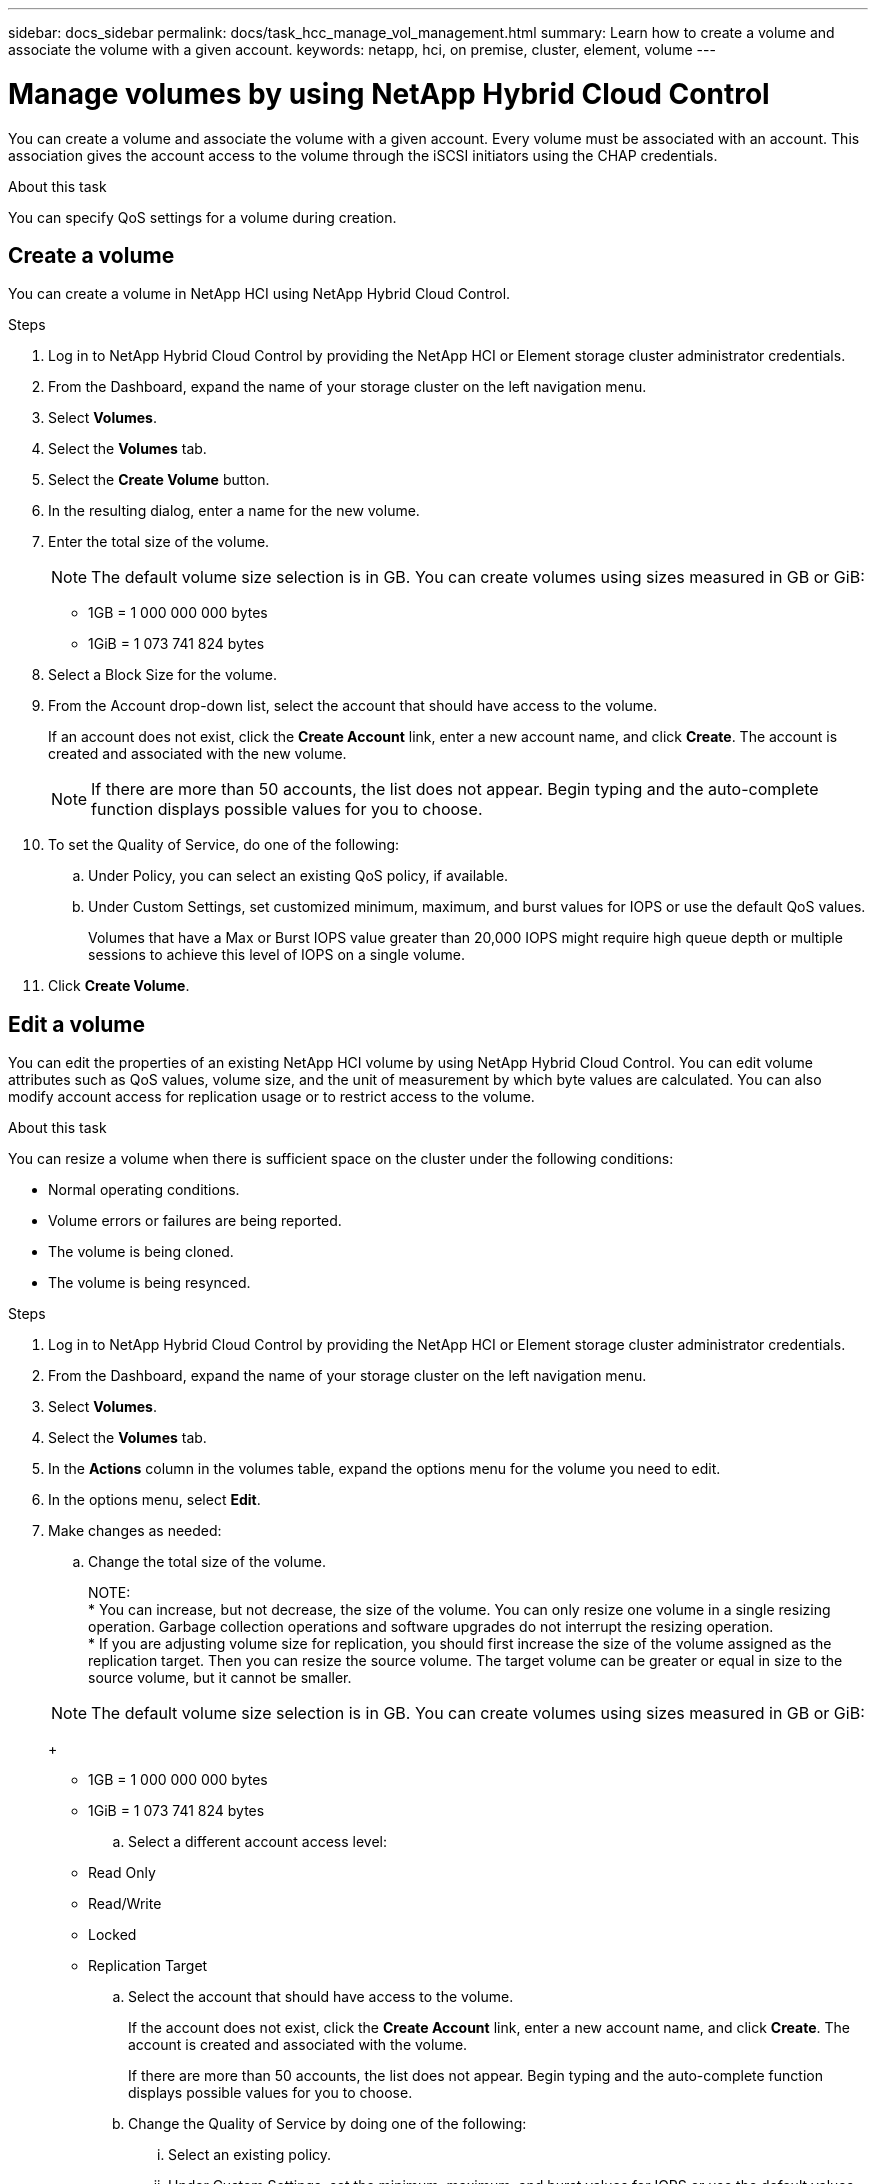 ---
sidebar: docs_sidebar
permalink: docs/task_hcc_manage_vol_management.html
summary: Learn how to create a volume and associate the volume with a given account.
keywords: netapp, hci, on premise, cluster, element, volume
---

= Manage volumes by using NetApp Hybrid Cloud Control

:hardbreaks:
:nofooter:
:icons: font
:linkattrs:
:imagesdir: ../media/

[.lead]
You can create a volume and associate the volume with a given account. Every volume must be associated with an account. This association gives the account access to the volume through the iSCSI initiators using the CHAP credentials.

.About this task

You can specify QoS settings for a volume during creation.

== Create a volume
You can create a volume in NetApp HCI using NetApp Hybrid Cloud Control.

.Steps

. Log in to NetApp Hybrid Cloud Control by providing the NetApp HCI or Element storage cluster administrator credentials.
. From the Dashboard, expand the name of your storage cluster on the left navigation menu.
. Select *Volumes*.
. Select the *Volumes* tab.
. Select the *Create Volume* button.
. In the resulting dialog, enter a name for the new volume.
. Enter the total size of the volume.
+
NOTE: The default volume size selection is in GB. You can create volumes using sizes measured in GB or GiB:
+
* 1GB = 1 000 000 000 bytes
* 1GiB = 1 073 741 824 bytes

. Select a Block Size for the volume.
. From the Account drop-down list, select the account that should have access to the volume.
+
If an account does not exist, click the *Create Account* link, enter a new account name, and click *Create*. The account is created and associated with the new volume.
+
NOTE: If there are more than 50 accounts, the list does not appear. Begin typing and the auto-complete function displays possible values for you to choose.

. To set the Quality of Service, do one of the following:
.. Under Policy, you can select an existing QoS policy, if available.
.. Under Custom Settings, set customized minimum, maximum, and burst values for IOPS or use the default QoS values.
+
Volumes that have a Max or Burst IOPS value greater than 20,000 IOPS might require high queue depth or multiple sessions to achieve this level of IOPS on a single volume.

. Click *Create Volume*.


== Edit a volume
You can edit the properties of an existing NetApp HCI volume by using NetApp Hybrid Cloud Control. You can edit volume attributes such as QoS values, volume size, and the unit of measurement by which byte values are calculated. You can also modify account access for replication usage or to restrict access to the volume.

.About this task
You can resize a volume when there is sufficient space on the cluster under the following conditions:

* Normal operating conditions.
* Volume errors or failures are being reported.
* The volume is being cloned.
* The volume is being resynced.

.Steps

. Log in to NetApp Hybrid Cloud Control by providing the NetApp HCI or Element storage cluster administrator credentials.
. From the Dashboard, expand the name of your storage cluster on the left navigation menu.
. Select *Volumes*.
. Select the *Volumes* tab.
. In the *Actions* column in the volumes table, expand the options menu for the volume you need to edit.
. In the options menu, select *Edit*.
. Make changes as needed:
.. Change the total size of the volume.
+
NOTE:
* You can increase, but not decrease, the size of the volume. You can only resize one volume in a single resizing operation. Garbage collection operations and software upgrades do not interrupt the resizing operation.
* If you are adjusting volume size for replication, you should first increase the size of the volume assigned as the replication target. Then you can resize the source volume. The target volume can be greater or equal in size to the source volume, but it cannot be smaller.

+
NOTE: The default volume size selection is in GB. You can create volumes using sizes measured in GB or GiB:
+
* 1GB = 1 000 000 000 bytes
* 1GiB = 1 073 741 824 bytes

.. Select a different account access level:
+
* Read Only
* Read/Write
* Locked
* Replication Target

.. Select the account that should have access to the volume.
+
If the account does not exist, click the *Create Account* link, enter a new account name, and click *Create*. The account is created and associated with the volume.
+
If there are more than 50 accounts, the list does not appear. Begin typing and the auto-complete function displays possible values for you to choose.

.. Change the Quality of Service by doing one of the following:
... Select an existing policy.
... Under Custom Settings, set the minimum, maximum, and burst values for IOPS or use the default values.
+
NOTE: If you are using QoS policies on a volume, you can set custom QoS to remove the QoS policy affiliation with the volume. Custom QoS will override and adjust QoS policy values for volume QoS settings.
+
TIPS: When you change IOPS values, you should increment in tens or hundreds. Input values require valid whole numbers. Configure volumes with an extremely high burst value. This enables the system to process occasional large block sequential workloads more quickly, while still constraining the sustained IOPS for a volume.

. Select *Save*.

== Clone a volume



== Delete a volume
You can delete one or more volumes from an Element storage cluster.

.About this task
The system does not immediately purge a deleted volume; the volume remains available for approximately eight hours. If you restore a volume before the system purges it, the volume comes back online and iSCSI connections are restored.

If a volume used to create a snapshot is deleted, its associated snapshots become inactive. When the deleted source volumes are purged, the associated inactive snapshots are also removed from the system.

IMPORTANT: Persistent volumes that are associated with management services are created and assigned to a new account during installation or upgrade. If you are using persistent volumes, do not modify or delete the volumes or their associated account.


.Steps

. Log in to NetApp Hybrid Cloud Control by providing the NetApp HCI or Element storage cluster administrator credentials.
. From the Dashboard, expand the name of your storage cluster on the left navigation menu.
. Select *Volumes*.
. Select the *Volumes* tab.
. In the *Actions* column of the Volumes table, expand the menu for the volume you need to delete.
. In the options menu, select *Delete*.
. Confirm the delete by selecting *Yes*.

== Restore a deleted volume

== Purge a volume

== Assign LUNs to a Fibre Channel volume

== Apply a QoS policy to a volume

== Remove the QoS policy from a volume




////
== View details of a volume access group
You can view the details of an existing NetApp HCI volume access group, such as attached volumes and initiators, using NetApp Hybrid Cloud Control.

.Steps

. Log in to NetApp Hybrid Cloud Control by providing the NetApp HCI or Element storage cluster administrator credentials.
. From the Dashboard, expand the name of your storage cluster on the left navigation menu.
. Select *Volumes*.
. Select the *Access Groups* tab.
. In the *Actions* column of the table of access groups, expand the options menu for the access group you need to edit.
. In the options menu, select *Details*.
+
The *Volume Access Group Details* dialog appears.
////

[discrete]
== Find more information
* link:concept_hci_volume_access_groups.html[Learn about volume access groups]
* http://docs.netapp.com/sfe-122/topic/com.netapp.doc.sfe-ug/GUID-EBCB1031-1B2D-472C-92E3-E0CB52B4156C.html[Work with volume access groups and initiators^]
* https://docs.netapp.com/hci/index.jsp[NetApp HCI Documentation Center^]
* https://docs.netapp.com/us-en/documentation/hci.aspx[NetApp HCI Resources Page^]
